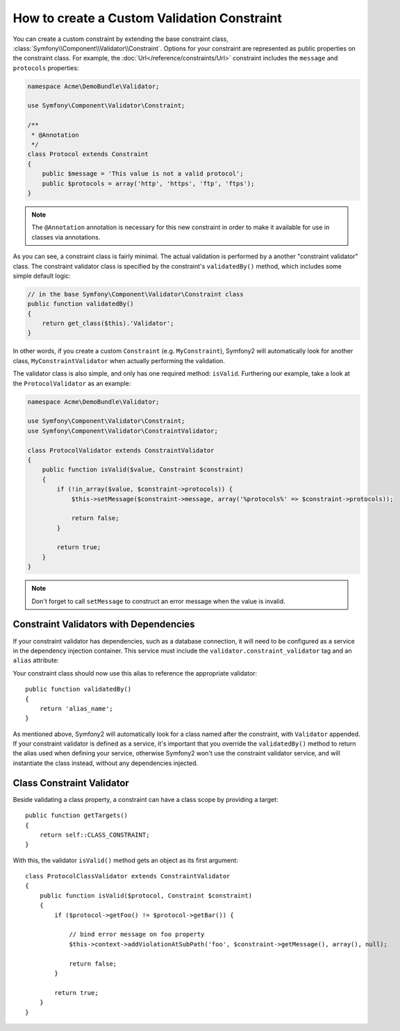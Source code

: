 .. index::
   single: Validation; Custom constraints

How to create a Custom Validation Constraint
--------------------------------------------

You can create a custom constraint by extending the base constraint class,
:class:`Symfony\\Component\\Validator\\Constraint`. Options for your
constraint are represented as public properties on the constraint class. For
example, the :doc:`Url</reference/constraints/Url>` constraint includes
the ``message`` and ``protocols`` properties:

.. code-block:: php

    namespace Acme\DemoBundle\Validator;

    use Symfony\Component\Validator\Constraint;

    /**
     * @Annotation
     */
    class Protocol extends Constraint
    {
        public $message = 'This value is not a valid protocol';
        public $protocols = array('http', 'https', 'ftp', 'ftps');
    }

.. note::

    The ``@Annotation`` annotation is necessary for this new constraint in
    order to make it available for use in classes via annotations.

As you can see, a constraint class is fairly minimal. The actual validation is
performed by a another "constraint validator" class. The constraint validator
class is specified by the constraint's ``validatedBy()`` method, which
includes some simple default logic:

.. code-block:: php

    // in the base Symfony\Component\Validator\Constraint class
    public function validatedBy()
    {
        return get_class($this).'Validator';
    }

In other words, if you create a custom ``Constraint`` (e.g. ``MyConstraint``),
Symfony2 will automatically look for another class, ``MyConstraintValidator``
when actually performing the validation.

The validator class is also simple, and only has one required method: ``isValid``.
Furthering our example, take a look at the ``ProtocolValidator`` as an example:

.. code-block:: php

    namespace Acme\DemoBundle\Validator;

    use Symfony\Component\Validator\Constraint;
    use Symfony\Component\Validator\ConstraintValidator;

    class ProtocolValidator extends ConstraintValidator
    {
        public function isValid($value, Constraint $constraint)
        {
            if (!in_array($value, $constraint->protocols)) {
                $this->setMessage($constraint->message, array('%protocols%' => $constraint->protocols));

                return false;
            }

            return true;
        }
    }

.. note::

    Don't forget to call ``setMessage`` to construct an error message when the
    value is invalid.

Constraint Validators with Dependencies
~~~~~~~~~~~~~~~~~~~~~~~~~~~~~~~~~~~~~~~

If your constraint validator has dependencies, such as a database connection,
it will need to be configured as a service in the dependency injection
container. This service must include the ``validator.constraint_validator``
tag and an ``alias`` attribute:

.. configuration-block::

    .. code-block:: yaml

        services:
            validator.unique.your_validator_name:
                class: Fully\Qualified\Validator\Class\Name
                tags:
                    - { name: validator.constraint_validator, alias: alias_name }

    .. code-block:: xml

        <service id="validator.unique.your_validator_name" class="Fully\Qualified\Validator\Class\Name">
            <argument type="service" id="doctrine.orm.default_entity_manager" />
            <tag name="validator.constraint_validator" alias="alias_name" />
        </service>

    .. code-block:: php

        $container
            ->register('validator.unique.your_validator_name', 'Fully\Qualified\Validator\Class\Name')
            ->addTag('validator.constraint_validator', array('alias' => 'alias_name'))
        ;

Your constraint class should now use this alias to reference the appropriate
validator::

    public function validatedBy()
    {
        return 'alias_name';
    }

As mentioned above, Symfony2 will automatically look for a class named after
the constraint, with ``Validator`` appended.  If your constraint validator
is defined as a service, it's important that you override the
``validatedBy()`` method to return the alias used when defining your service,
otherwise Symfony2 won't use the constraint validator service, and will
instantiate the class instead, without any dependencies injected.

Class Constraint Validator
~~~~~~~~~~~~~~~~~~~~~~~~~~

Beside validating a class property, a constraint can have a class scope by
providing a target::

    public function getTargets()
    {
        return self::CLASS_CONSTRAINT;
    }

With this, the validator ``isValid()`` method gets an object as its first argument::

    class ProtocolClassValidator extends ConstraintValidator
    {
        public function isValid($protocol, Constraint $constraint)
        {
            if ($protocol->getFoo() != $protocol->getBar()) {

                // bind error message on foo property
                $this->context->addViolationAtSubPath('foo', $constraint->getMessage(), array(), null);

                return false;
            }

            return true;
        }
    }

